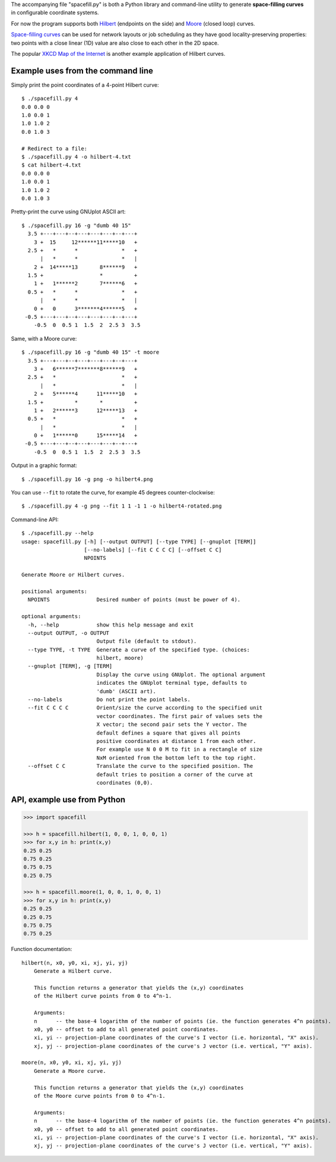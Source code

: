 The accompanying file "spacefill.py" is both a Python library and
command-line utility to generate **space-filling curves** in
configurable coordinate systems.

For now the program supports both Hilbert__ (endpoints on the side)
and Moore__ (closed loop) curves.

.. __: https://en.wikipedia.org/wiki/Hilbert_curve
.. __: https://en.wikipedia.org/wiki/Moore_curve

`Space-filling curves`__ can be used for network layouts or job
scheduling as they have good locality-preserving properties: two
points with a close linear (1D) value are also close to each other in
the 2D space.

.. __: https://en.wikipedia.org/wiki/Space-filling_curve

The popular `XKCD Map of the Internet`__ is another example
application of Hilbert curves.

.. __: https://xkcd.com/195/

Example uses from the command line
==================================

Simply print the point coordinates of a 4-point Hilbert curve::

    $ ./spacefill.py 4
    0.0 0.0 0
    1.0 0.0 1
    1.0 1.0 2
    0.0 1.0 3

    # Redirect to a file:
    $ ./spacefill.py 4 -o hilbert-4.txt
    $ cat hilbert-4.txt
    0.0 0.0 0
    1.0 0.0 1
    1.0 1.0 2
    0.0 1.0 3

Pretty-print the curve using GNUplot ASCII art::

    $ ./spacefill.py 16 -g "dumb 40 15"
      3.5 +---+---+--+---+---+---+--+---+
        3 +  15     12******11*****10   +
      2.5 +   *      *              *   +
          |   *      *              *   |
        2 +  14*****13       8******9   +
      1.5 +                  *          +
        1 +   1******2       7******6   +
      0.5 +   *      *              *   +
          |   *      *              *   |
        0 +   0      3*******4******5   +
     -0.5 +---+---+--+---+---+---+--+---+
        -0.5  0  0.5 1  1.5  2  2.5 3  3.5

Same, with a Moore curve::

    $ ./spacefill.py 16 -g "dumb 40 15" -t moore
      3.5 +---+---+--+---+---+---+--+---+
        3 +   6******7*******8******9   +
      2.5 +   *                     *   +
          |   *                     *   |
        2 +   5******4      11*****10   +
      1.5 +          *       *          +
        1 +   2******3      12*****13   +
      0.5 +   *                     *   +
          |   *                     *   |
        0 +   1******0      15*****14   +
     -0.5 +---+---+--+---+---+---+--+---+
        -0.5  0  0.5 1  1.5  2  2.5 3  3.5

Output in a graphic format::

    $ ./spacefill.py 16 -g png -o hilbert4.png

.. image:: hilbert4.png

You can use ``--fit`` to rotate the curve, for example 45 degrees
counter-clockwise::

    $ ./spacefill.py 4 -g png --fit 1 1 -1 1 -o hilbert4-rotated.png

.. image:: hilbert4-rotated.png

Command-line API::

    $ ./spacefill.py --help
    usage: spacefill.py [-h] [--output OUTPUT] [--type TYPE] [--gnuplot [TERM]]
                        [--no-labels] [--fit C C C C] [--offset C C]
                        NPOINTS

    Generate Moore or Hilbert curves.

    positional arguments:
      NPOINTS               Desired number of points (must be power of 4).

    optional arguments:
      -h, --help            show this help message and exit
      --output OUTPUT, -o OUTPUT
                            Output file (default to stdout).
      --type TYPE, -t TYPE  Generate a curve of the specified type. (choices:
                            hilbert, moore)
      --gnuplot [TERM], -g [TERM]
                            Display the curve using GNUplot. The optional argument
                            indicates the GNUplot terminal type, defaults to
                            'dumb' (ASCII art).
      --no-labels           Do not print the point labels.
      --fit C C C C         Orient/size the curve according to the specified unit
                            vector coordinates. The first pair of values sets the
                            X vector; the second pair sets the Y vector. The
                            default defines a square that gives all points
                            positive coordinates at distance 1 from each other.
                            For example use N 0 0 M to fit in a rectangle of size
                            NxM oriented from the bottom left to the top right.
      --offset C C          Translate the curve to the specified position. The
                            default tries to position a corner of the curve at
                            coordinates (0,0).

API, example use from Python
============================

.. code:: python

    >>> import spacefill

    >>> h = spacefill.hilbert(1, 0, 0, 1, 0, 0, 1)
    >>> for x,y in h: print(x,y)
    0.25 0.25
    0.75 0.25
    0.75 0.75
    0.25 0.75

    >>> h = spacefill.moore(1, 0, 0, 1, 0, 0, 1)
    >>> for x,y in h: print(x,y)
    0.25 0.25
    0.25 0.75
    0.75 0.75
    0.75 0.25

Function documentation::

  hilbert(n, x0, y0, xi, xj, yi, yj)
      Generate a Hilbert curve.

      This function returns a generator that yields the (x,y) coordinates
      of the Hilbert curve points from 0 to 4^n-1.

      Arguments:
      n      -- the base-4 logarithm of the number of points (ie. the function generates 4^n points).
      x0, y0 -- offset to add to all generated point coordinates.
      xi, yi -- projection-plane coordinates of the curve's I vector (i.e. horizontal, "X" axis).
      xj, yj -- projection-plane coordinates of the curve's J vector (i.e. vertical, "Y" axis).

  moore(n, x0, y0, xi, xj, yi, yj)
      Generate a Moore curve.

      This function returns a generator that yields the (x,y) coordinates
      of the Moore curve points from 0 to 4^n-1.

      Arguments:
      n      -- the base-4 logarithm of the number of points (ie. the function generates 4^n points).
      x0, y0 -- offset to add to all generated point coordinates.
      xi, yi -- projection-plane coordinates of the curve's I vector (i.e. horizontal, "X" axis).
      xj, yj -- projection-plane coordinates of the curve's J vector (i.e. vertical, "Y" axis).

